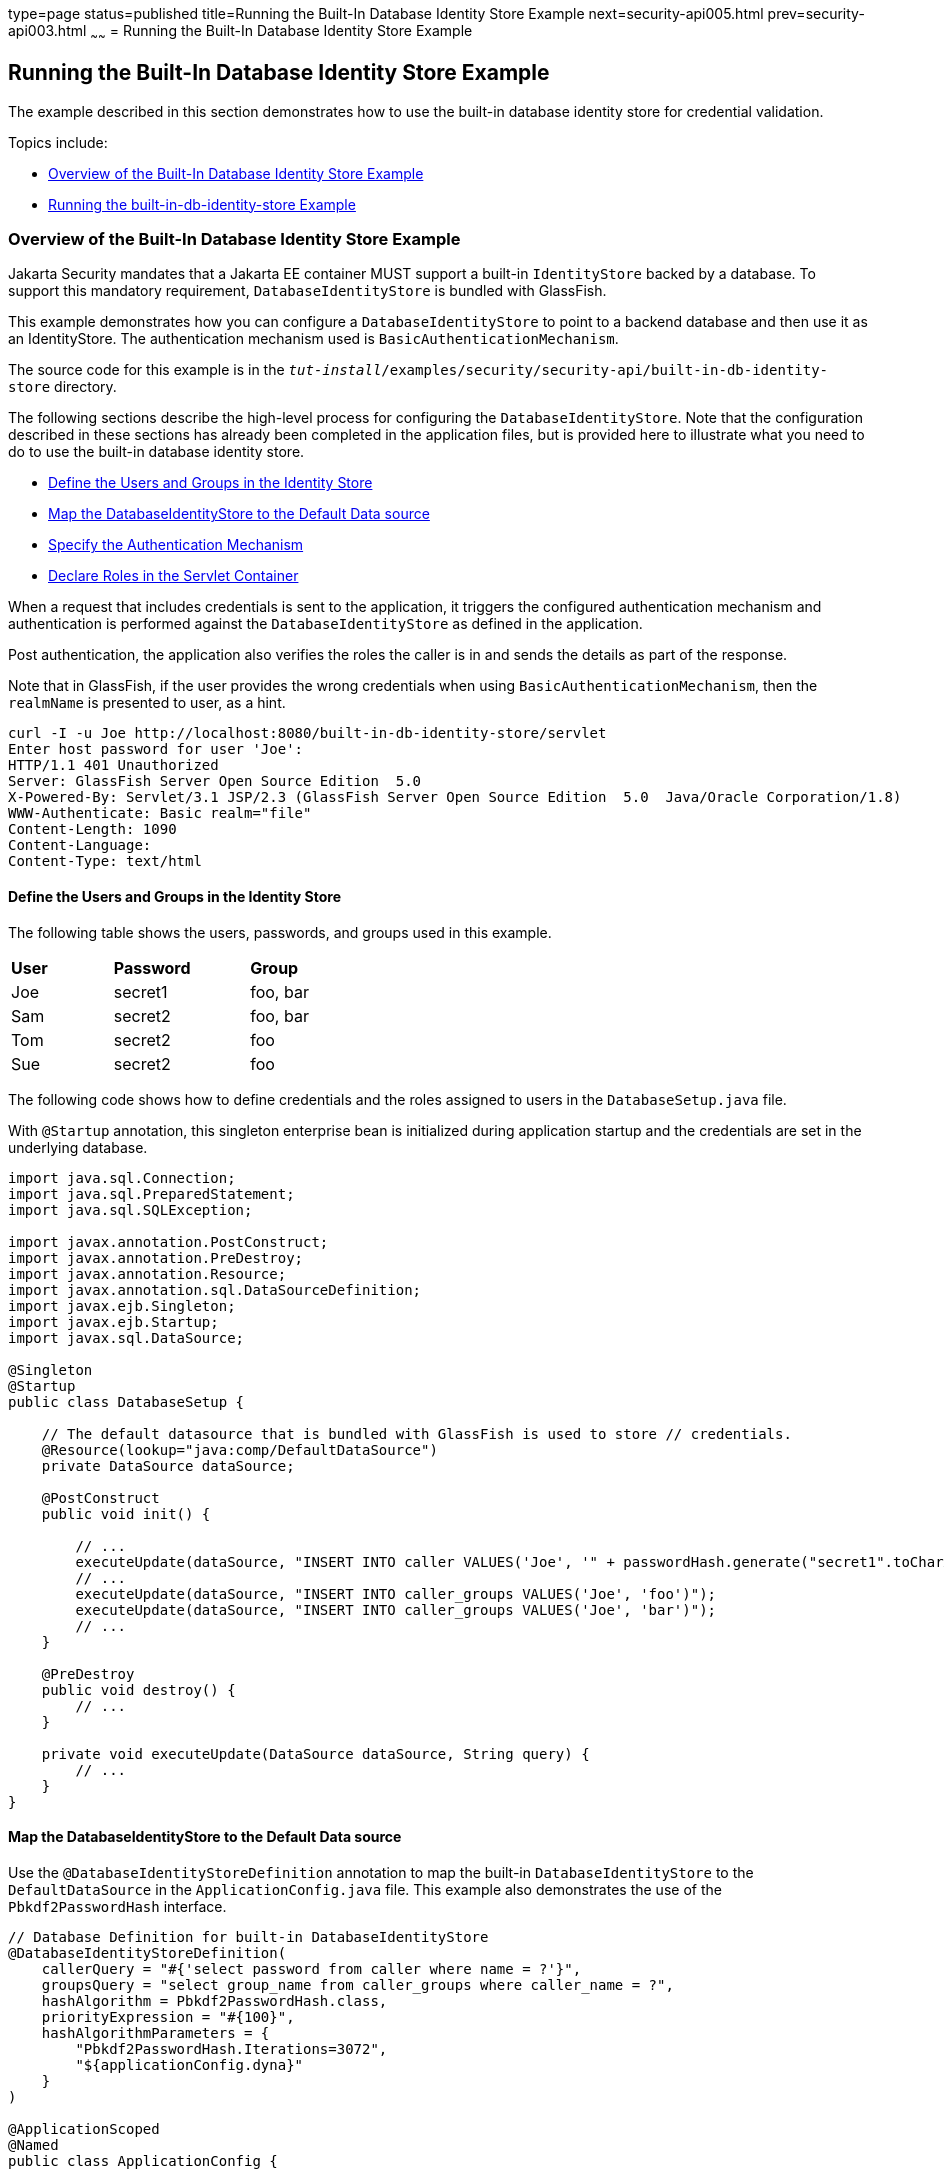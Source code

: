 type=page
status=published
title=Running the Built-In Database Identity Store Example
next=security-api005.html
prev=security-api003.html
~~~~~~
= Running the Built-In Database Identity Store Example


[[running-the-built-in-database-identity-store-example]]
Running the Built-In Database Identity Store Example
----------------------------------------------------
The example described in this section demonstrates how to use the built-in database
identity store for credential validation.

Topics include:

* link:#overview-of-the-built-in-database-identity-store-example[Overview of the Built-In Database Identity Store Example]
* link:#running-the-built-in-db-id-store-example[Running the built-in-db-identity-store Example]

[[overview-of-the-built-in-database-identity-store-example]]
Overview of the Built-In Database Identity Store Example
~~~~~~~~~~~~~~~~~~~~~~~~~~~~~~~~~~~~~~~~~~~~~~~~~~~~~~~~
Jakarta Security mandates that a Jakarta EE container MUST support a built-in `IdentityStore`
backed by a database. To support this mandatory requirement, `DatabaseIdentityStore`
is bundled with GlassFish.

This example demonstrates how you can configure a `DatabaseIdentityStore` to point
to a backend database and then use it as an IdentityStore. The authentication mechanism used is
`BasicAuthenticationMechanism`.

The source code for this example is in the
`_tut-install_/examples/security/security-api/built-in-db-identity-store` directory.

The following sections describe the high-level process for configuring the
`DatabaseIdentityStore`. Note that the configuration described in these sections has
already been completed in the application files, but is provided here to illustrate
what you need to do to use the built-in database identity store.

* link:#define-the-users-and-groups-in-the-identity-store[Define the Users and Groups in the Identity Store]
* link:#map-the-databaseidentitystore-to-the-default-data-source[Map the DatabaseIdentityStore to the Default Data source]
* link:#specify-the-authentication-mechanism[Specify the Authentication Mechanism]
* link:#declare-roles-in-the-servlet-container[Declare Roles in the Servlet Container]

When a request that includes credentials is sent to the application,
it triggers the configured authentication mechanism
and authentication is performed against the `DatabaseIdentityStore` as defined
in the application.

Post authentication, the application also verifies the roles the caller is in
and sends the details as part of the response.

Note that in GlassFish, if the user provides the wrong credentials when using
`BasicAuthenticationMechanism`, then the `realmName`
is presented to user, as a hint.

[source,oac_no_warn]
----
curl -I -u Joe http://localhost:8080/built-in-db-identity-store/servlet
Enter host password for user 'Joe':
HTTP/1.1 401 Unauthorized
Server: GlassFish Server Open Source Edition  5.0
X-Powered-By: Servlet/3.1 JSP/2.3 (GlassFish Server Open Source Edition  5.0  Java/Oracle Corporation/1.8)
WWW-Authenticate: Basic realm="file"
Content-Length: 1090
Content-Language:
Content-Type: text/html
----


[[define-the-users-and-groups-in-the-identity-store]]
Define the Users and Groups in the Identity Store
^^^^^^^^^^^^^^^^^^^^^^^^^^^^^^^^^^^^^^^^^^^^^^^^^

The following table shows the users, passwords, and groups used in this example.

[width="40%",cols="30%,40%,30%"]
|=======================================================================
|*User* |*Password* |*Group*
|Joe |secret1 |foo, bar
|Sam |secret2 |foo, bar
|Tom |secret2 |foo
|Sue |secret2 |foo
|=======================================================================


The following code shows how to define credentials and the roles assigned to
users in the  `DatabaseSetup.java` file.

With `@Startup` annotation, this singleton enterprise bean is initialized during
application startup and the credentials are set in the underlying database.

[source,oac_no_warn]
----

import java.sql.Connection;
import java.sql.PreparedStatement;
import java.sql.SQLException;

import javax.annotation.PostConstruct;
import javax.annotation.PreDestroy;
import javax.annotation.Resource;
import javax.annotation.sql.DataSourceDefinition;
import javax.ejb.Singleton;
import javax.ejb.Startup;
import javax.sql.DataSource;

@Singleton
@Startup
public class DatabaseSetup {

    // The default datasource that is bundled with GlassFish is used to store // credentials.
    @Resource(lookup="java:comp/DefaultDataSource")
    private DataSource dataSource;

    @PostConstruct
    public void init() {

        // ...
        executeUpdate(dataSource, "INSERT INTO caller VALUES('Joe', '" + passwordHash.generate("secret1".toCharArray()) + "')");
        // ...
        executeUpdate(dataSource, "INSERT INTO caller_groups VALUES('Joe', 'foo')");
        executeUpdate(dataSource, "INSERT INTO caller_groups VALUES('Joe', 'bar')");
        // ...
    }

    @PreDestroy
    public void destroy() {
    	// ...
    }

    private void executeUpdate(DataSource dataSource, String query) {
        // ...
    }
}
----


[[map-the-databaseidentitystore-to-the-default-data-source]]
Map the DatabaseIdentityStore to the Default Data source
^^^^^^^^^^^^^^^^^^^^^^^^^^^^^^^^^^^^^^^^^^^^^^^^^^^^^^^^
Use the `@DatabaseIdentityStoreDefinition` annotation to map the built-in `DatabaseIdentityStore`
to the `DefaultDataSource` in
the `ApplicationConfig.java` file. This example also demonstrates the use of the
`Pbkdf2PasswordHash` interface.

[source,oac_no_warn]
----

// Database Definition for built-in DatabaseIdentityStore
@DatabaseIdentityStoreDefinition(
    callerQuery = "#{'select password from caller where name = ?'}",
    groupsQuery = "select group_name from caller_groups where caller_name = ?",
    hashAlgorithm = Pbkdf2PasswordHash.class,
    priorityExpression = "#{100}",
    hashAlgorithmParameters = {
        "Pbkdf2PasswordHash.Iterations=3072",
        "${applicationConfig.dyna}"
    }
)

@ApplicationScoped
@Named
public class ApplicationConfig {

  public String[] getDyna() {
       return new String[]{"Pbkdf2PasswordHash.Algorithm=PBKDF2WithHmacSHA512", "Pbkdf2PasswordHash.SaltSizeBytes=64"};
   }

}
----
[[specify-the-authentication-mechanism]]
Specify the Authentication Mechanism
^^^^^^^^^^^^^^^^^^^^^^^^^^^^^^^^^^^^

In this application, credentials are validated using the BASIC authentication mechanism.
Specify the `@BasicAuthenticationMechanismDefinition` annotation in the `ApplicationConfig.java`
to ensure that the `BasicAuthenticationMechanism`
is used to perform credential validation.

When a request is made to the servlet in question, the container delegates the request
to `org.glassfish.soteria.mechanisms.jaspic.HttpBridgeServerAuthModule`,
which then invokes the `BasicAuthenticationMechanism#validateRequest` method, and gets
the credential from the request.

[source,oac_no_warn]
----
@BasicAuthenticationMechanismDefinition(
        realmName = "file"
)
----

[[declare-roles-in-the-servlet-container]]
Declare Roles in the Servlet Container
^^^^^^^^^^^^^^^^^^^^^^^^^^^^^^^^^^^^^^
When a request is made to the application, the roles the user is in are returned
as part of the response. Note that the container needs to be made aware of the
supported roles, which are defined using the `@DeclareRoles({ "foo", "bar", "kaz" })`
annotation as shown below.

[source,oac_no_warn]
----
@WebServlet("/servlet")
@DeclareRoles({ "foo", "bar", "kaz" })
@ServletSecurity(@HttpConstraint(rolesAllowed = "foo"))
public class Servlet extends HttpServlet {

    private static final long serialVersionUID = 1L;

    @Override
    public void doGet(HttpServletRequest request, HttpServletResponse response) throws ServletException, IOException {

        String webName = null;
        if (request.getUserPrincipal() != null) {
            webName = request.getUserPrincipal().getName();
        }

        response.getWriter().write("web username: " + webName + "\n");

        response.getWriter().write("web user has role \"foo\": " + request.isUserInRole("foo") + "\n");
        response.getWriter().write("web user has role \"bar\": " + request.isUserInRole("bar") + "\n");
        response.getWriter().write("web user has role \"kaz\": " + request.isUserInRole("kaz") + "\n");
    }

}
----

In GlassFish 5.1, group to role mapping is enabled by default. Therefore, you do
not need to bundle web.xml with the application to provide mapping between
roles and groups.

[[running-the-built-in-db-identity-store-example]]
Running the built-in-db-identity-store Example
~~~~~~~~~~~~~~~~~~~~~~~~~~~~~~~~~~~~~~~~~~~~~~

You can use either NetBeans IDE or Maven to build, package, deploy, and run the `built-in-db-identity-store` application
as described in the following topics:

* link:#to-build-package-and-deploy-the-built-in-db-identity-store-example-using-netbeans-ide[To Build, Package, and Deploy the built-in-db-identity-store Example Using NetBeans IDE]
* link:#to-build-package-and-deploy-the-built-in-db-identity-store-example-using-using-maven[To Build, Package, and Deploy the built-in-db-identity-store Example Using Maven]
* link:#to-run-the-built-in-db-identity-store-example[To Run the built-in-db-identity-store Example]


[[to-build-package-and-deploy-the-built-in-db-identity-store-example-using-netbeans-ide]]
To Build, Package, and Deploy the built-in-db-identity-store Example Using NetBeans IDE
^^^^^^^^^^^^^^^^^^^^^^^^^^^^^^^^^^^^^^^^^^^^^^^^^^^^^^^^^^^^^^^^^^^^^^^^^^^^^^^^^^^^^^^

1. If you have not already done so, start the default database. This is necessary because
we are using the DefaultDataSource bundled with GlassFish for `DatabaseIdentityStore`.
See link:usingexamples004.html#starting-and-stopping-the-java-db-server[Starting and Stopping Apache Derby].

2. If you have not already done so, start the GlassFish server. See
link:usingexamples002.html#starting-and-stopping-glassfish-server[Starting and Stopping GlassFish Server].

3.  From the File menu, choose Open Project.

4.  In the Open Project dialog box, navigate to:
+
[source,oac_no_warn]
----
tut-install/examples/security/security-api
----
5.  Select the `built-in-db-identity-store` folder.
6.  Click Open Project.
7.  In the Projects tab, right-click the `built-in-db-identity-store` project and
select Build.
+
This command builds and deploys the example application to your
GlassFish Server instance.


[[to-build-package-and-deploy-the-built-in-db-identity-store-example-using-using-maven]]
To Build, Package, and Deploy the built-in-db-identity-store Example Using Maven
^^^^^^^^^^^^^^^^^^^^^^^^^^^^^^^^^^^^^^^^^^^^^^^^^^^^^^^^^^^^^^^^^^^^^^^^^^^^^^^^

1. If you have not already done so, start the default database. This is necessary because
we are using the DefaultDataSource bundled with GlassFish for `DatabaseIdentityStore`.
See link:usingexamples004.html#starting-and-stopping-the-java-db-server[Starting and Stopping Apache Derby].


2.  If you have not already done so, start the GlassFish server. See
link:usingexamples002.html#starting-and-stopping-glassfish-server[Starting and Stopping GlassFish Server].

3.  In a terminal window, go to:
+
[source,oac_no_warn]
----
tut-install/examples/security/security-api/built-in-db-identity-store
----
4.  Enter the following command:
+
[source,oac_no_warn]
----
mvn install
----
+
This command builds and packages the application into a WAR file,
`built-in-db-identity-store.war`, that is located in the `target` directory, then
deploys the WAR file.

[[to-run-the-built-in-db-identity-store-example]]
To Run the built-in-db-identity-store Example
^^^^^^^^^^^^^^^^^^^^^^^^^^^^^^^^^^^^^^^^^^^^^

In this example, use the credentials of user Joe to make a request and
to validate the response according to the credentials/roles defined in
`DatabaseSetup.java`.

1. Make a request to the deployed application by entering
the following request URL in your web browser:
+
Request URL:
+
[source,oac_no_warn]
----
http://localhost:8080/built-in-db-identity-store/servlet
----
+
Because BASIC authentication is being used here, the container responds back
prompting for username and password.

2. Enter the username `Joe`, and the password `secret1` at the prompt.
+
Once you provide the credentials, the following process occurs:
+
* The client presents the request to the container with base64 encoded string and
with the `Authorization` header using the value in the format expected for
basic authentication.
+
* With the username and password available to the container, validation is performed
against `DatabaseIdentityStore`.
+
* The corresponding `UsernamePasswordCredential` object is passed as a parameter to
the `DatabaseIdentityStore#validate()` method.
+
* The password is fetched from the database for user Joe.
* The password stored in the database is hashed using the  `PBKDF2` algorithm and
verified by the built-in `Pbkdf2PasswordHash` implementation.

* On successful verification, the request gets delegated to the servlet
in question and the following response is returned to the end user.
+
Response:
+
[source,oac_no_warn]
----
web username: Joe
web user has role "foo": true
web user has role "bar": true
web user has role "kaz": false
----

3. Test the authentication using invalid credentials. Make a request to the
deployed application by entering the following request URL
in your web browser:
+
Request URL:
+
[source,oac_no_warn]
----
http://localhost:8080/built-in-db-identity-store/servlet
----
+
Again, because BASIC authentication is being used here, the container responds back
prompting for username and password.

2. Enter an invalid username and password.
You are promted to enter the credentials again, but you are not authenticated.

+
When you click Cancel in the Authentication required window, the following
response is returned:
+
[source,oac_no_warn]
----
HTTP Status 401 - Unauthorized

type Status report

message Unauthorized

description This request requires HTTP authentication.

GlassFish Server Open Source Edition 5
----
